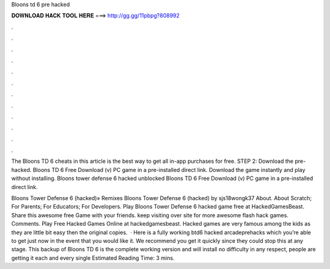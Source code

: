 Bloons td 6 pre hacked



𝐃𝐎𝐖𝐍𝐋𝐎𝐀𝐃 𝐇𝐀𝐂𝐊 𝐓𝐎𝐎𝐋 𝐇𝐄𝐑𝐄 ===> http://gg.gg/11pbpg?808992



.



.



.



.



.



.



.



.



.



.



.



.

The Bloons TD 6 cheats in this article is the best way to get all in-app purchases for free. STEP 2: Download the pre-hacked. Bloons TD 6 Free Download (v) PC game in a pre-installed direct link. Download the game instantly and play without installing. Bloons tower defense 6 hacked unblocked Bloons TD 6 Free Download (v) PC game in a pre-installed direct link.

Bloons Tower Defense 6 (hacked)» Remixes Bloons Tower Defense 6 (hacked) by sjs18wongk37 About. About Scratch; For Parents; For Educators; For Developers. Play Bloons Tower Defense 6 hacked game free at HackedGamesBeast. Share this awesome free Game with your friends. keep visiting over site for more awesome flash hack games. Comments. Play Free Hacked Games Online at hackedgamesbeast. Hacked games are very famous among the kids as they are little bit easy then the original copies.  · Here is a fully working btd6 hacked arcadeprehacks which you’re able to get just now in the event that you would like it. We recommend you get it quickly since they could stop this at any stage. This backup of Bloons TD 6 is the complete working version and will install no difficulty in any respect, people are getting it each and every single Estimated Reading Time: 3 mins.
